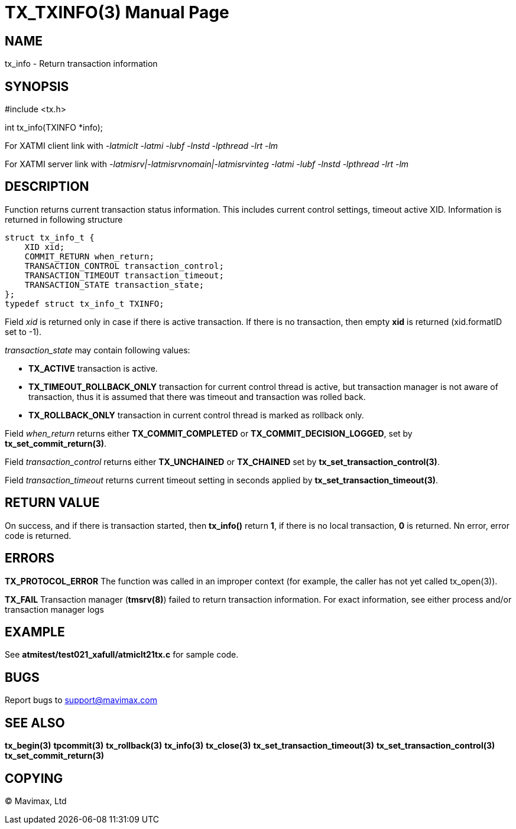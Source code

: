 TX_TXINFO(3)
============
:doctype: manpage


NAME
----
tx_info - Return transaction information


SYNOPSIS
--------
#include <tx.h>

int tx_info(TXINFO *info);

For XATMI client link with '-latmiclt -latmi -lubf -lnstd -lpthread -lrt -lm'

For XATMI server link with '-latmisrv|-latmisrvnomain|-latmisrvinteg -latmi -lubf -lnstd -lpthread -lrt -lm'

DESCRIPTION
-----------
Function returns current transaction status information. This includes current
control settings, timeout active XID. Information is returned in following
structure

--------------------------------------------------------------------------------

struct tx_info_t {
    XID xid;
    COMMIT_RETURN when_return;
    TRANSACTION_CONTROL transaction_control;
    TRANSACTION_TIMEOUT transaction_timeout;
    TRANSACTION_STATE transaction_state;
};
typedef struct tx_info_t TXINFO;

--------------------------------------------------------------------------------

Field 'xid' is returned only in case if there is active transaction. If there
is no transaction, then empty *xid* is returned (xid.formatID set to -1).

'transaction_state' may contain following values:

- *TX_ACTIVE* transaction is active.

- *TX_TIMEOUT_ROLLBACK_ONLY* transaction for current control thread is active,
but transaction manager is not aware of transaction, thus it is assumed that
there was timeout and transaction was rolled back.

-  *TX_ROLLBACK_ONLY* transaction in current control thread is marked as rollback
only.

Field 'when_return' returns either *TX_COMMIT_COMPLETED* or *TX_COMMIT_DECISION_LOGGED*,
set by *tx_set_commit_return(3)*.

Field 'transaction_control' returns either *TX_UNCHAINED* or *TX_CHAINED* set by
*tx_set_transaction_control(3)*.

Field 'transaction_timeout' returns current timeout setting in seconds applied by
*tx_set_transaction_timeout(3)*.


RETURN VALUE
------------
On success, and if there is transaction started, then *tx_info()* return *1*,
if there is no local transaction, *0* is returned. Nn error, error code is returned.

ERRORS
------

*TX_PROTOCOL_ERROR* The function was called in an improper context 
(for example, the caller has not yet called tx_open(3)).

*TX_FAIL* Transaction manager (*tmsrv(8)*) failed to return transaction information.
For exact information, see either process and/or transaction manager logs

EXAMPLE
-------
See *atmitest/test021_xafull/atmiclt21tx.c* for sample code.

BUGS
----
Report bugs to support@mavimax.com

SEE ALSO
--------
*tx_begin(3)* *tpcommit(3)* *tx_rollback(3)* *tx_info(3)* *tx_close(3)*
*tx_set_transaction_timeout(3)* *tx_set_transaction_control(3)*
*tx_set_commit_return(3)*

COPYING
-------
(C) Mavimax, Ltd

